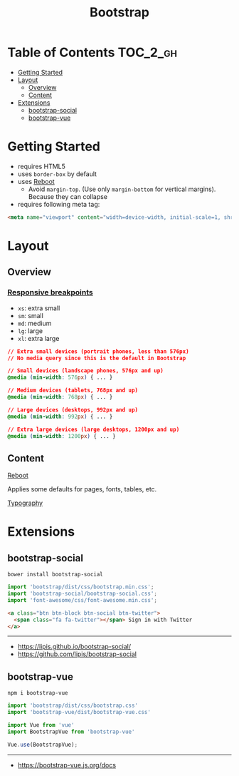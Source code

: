 #+TITLE: Bootstrap

* Table of Contents :TOC_2_gh:
- [[#getting-started][Getting Started]]
- [[#layout][Layout]]
  - [[#overview][Overview]]
  - [[#content][Content]]
- [[#extensions][Extensions]]
  - [[#bootstrap-social][bootstrap-social]]
  - [[#bootstrap-vue][bootstrap-vue]]

* Getting Started
- requires HTML5
- uses ~border-box~ by default
- uses [[https://getbootstrap.com/docs/4.0/content/reboot/][Reboot]]
  - Avoid ~margin-top~. (Use only ~margin-bottom~ for vertical margins). Because they can collapse
- requires following meta tag:
#+BEGIN_SRC html
  <meta name="viewport" content="width=device-width, initial-scale=1, shrink-to-fit=no">
#+END_SRC

* Layout
** Overview
*** [[https://getbootstrap.com/docs/4.0/layout/overview/#responsive-breakpoints][Responsive breakpoints]]
- ~xs~: extra small
- ~sm~: small
- ~md~: medium
- ~lg~: large
- ~xl~: extra large

#+BEGIN_SRC css
  // Extra small devices (portrait phones, less than 576px)
  // No media query since this is the default in Bootstrap

  // Small devices (landscape phones, 576px and up)
  @media (min-width: 576px) { ... }

  // Medium devices (tablets, 768px and up)
  @media (min-width: 768px) { ... }

  // Large devices (desktops, 992px and up)
  @media (min-width: 992px) { ... }

  // Extra large devices (large desktops, 1200px and up)
  @media (min-width: 1200px) { ... }
#+END_SRC

** Content
- [[https://getbootstrap.com/docs/4.0/content/reboot/][Reboot]] ::
Applies some defaults for pages, fonts, tables, etc.

- [[https://getbootstrap.com/docs/4.0/content/typography/][Typography]] ::

* Extensions
** bootstrap-social
#+BEGIN_SRC shell
  bower install bootstrap-social
#+END_SRC

#+BEGIN_SRC js
  import 'bootstrap/dist/css/bootstrap.min.css';
  import 'bootstrap-social/bootstrap-social.css';
  import 'font-awesome/css/font-awesome.min.css';
#+END_SRC

#+BEGIN_SRC html
  <a class="btn btn-block btn-social btn-twitter">
    <span class="fa fa-twitter"></span> Sign in with Twitter
  </a>
#+END_SRC

-----
- https://lipis.github.io/bootstrap-social/
- https://github.com/lipis/bootstrap-social
** bootstrap-vue
#+BEGIN_SRC shell
  npm i bootstrap-vue
#+END_SRC

#+BEGIN_SRC js
  import 'bootstrap/dist/css/bootstrap.css'
  import 'bootstrap-vue/dist/bootstrap-vue.css'

  import Vue from 'vue'
  import BootstrapVue from 'bootstrap-vue'

  Vue.use(BootstrapVue);
#+END_SRC
-----
- https://bootstrap-vue.js.org/docs
